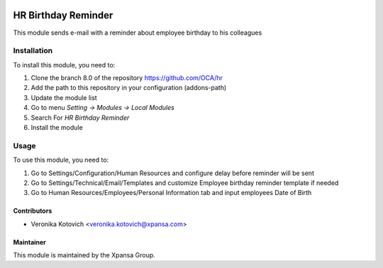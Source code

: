 .. image:: https://img.shields.io/badge/licence-AGPL--3-blue.svg
   :target: http://www.gnu.org/licenses/agpl-3.0-standalone.html
   :alt: License: AGPL-3

====================
HR Birthday Reminder
====================

This module sends e-mail with a reminder about employee birthday to his colleagues

Installation
============

To install this module, you need to:

1.  Clone the branch 8.0 of the repository https://github.com/OCA/hr
2.  Add the path to this repository in your configuration (addons-path)
3.  Update the module list
4.  Go to menu *Setting -> Modules -> Local Modules*
5.  Search For *HR Birthday Reminder*
6.  Install the module

Usage
=====

To use this module, you need to:

1. Go to Settings/Configuration/Human Resources and configure delay before reminder will be sent
2. Go to Settings/Technical/Email/Templates and customize Employee birthday reminder template if needed
3. Go to Human Resources/Employees/Personal Information tab and input employees Date of Birth

Contributors
------------

* Veronika Kotovich <veronika.kotovich@xpansa.com>

Maintainer
----------

.. image:: https://xpansa.com/wp-content/uploads/2015/06/Xpansa_logo_2015.png
   :alt: Xpansa Group
   :target: http://xpansa.com

This module is maintained by the Xpansa Group.